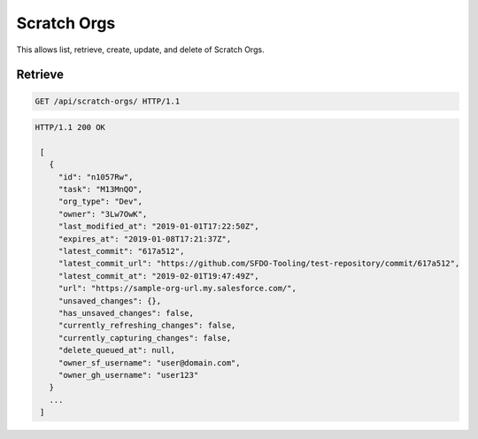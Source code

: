 ============
Scratch Orgs
============

This allows list, retrieve, create, update, and delete of Scratch Orgs.

Retrieve
--------

.. sourcecode:: http

   GET /api/scratch-orgs/ HTTP/1.1

.. sourcecode:: http

   HTTP/1.1 200 OK

    [
      {
        "id": "n1057Rw",
        "task": "M13MnQO",
        "org_type": "Dev",
        "owner": "3Lw7OwK",
        "last_modified_at": "2019-01-01T17:22:50Z",
        "expires_at": "2019-01-08T17:21:37Z",
        "latest_commit": "617a512",
        "latest_commit_url": "https://github.com/SFDO-Tooling/test-repository/commit/617a512",
        "latest_commit_at": "2019-02-01T19:47:49Z",
        "url": "https://sample-org-url.my.salesforce.com/",
        "unsaved_changes": {},
        "has_unsaved_changes": false,
        "currently_refreshing_changes": false,
        "currently_capturing_changes": false,
        "delete_queued_at": null,
        "owner_sf_username": "user@domain.com",
        "owner_gh_username": "user123"
      }
      ...
    ]
